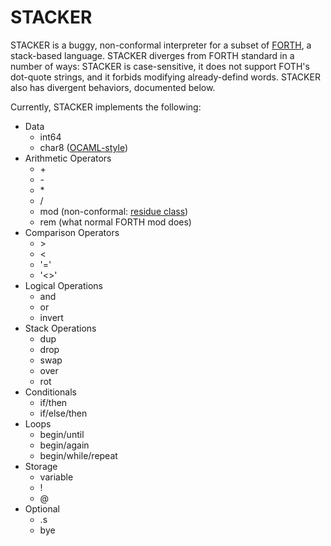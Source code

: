#+STARTUP: indent

* STACKER
STACKER is a buggy, non-conformal interpreter for a subset of [[https://www.forth.com/][FORTH]], a
stack-based language.  STACKER diverges from FORTH standard in a
number of ways: STACKER is case-sensitive, it does not support FOTH's
dot-quote strings, and it forbids modifying already-defind words.
STACKER also has divergent behaviors, documented below.

Currently, STACKER implements the following:
- Data
  - int64
  - char8 ([[https://ocaml.org/manual/lex.html#escape-sequence][OCAML-style]])
- Arithmetic Operators
  - +
  - -
  - *
  - /
  - mod (non-conformal: [[https://mathworld.wolfram.com/ResidueClass.html][residue class]])
  - rem (what normal FORTH mod does)
- Comparison Operators
  - >
  - <
  - '='
  - '<>'
- Logical Operations
  - and
  - or
  - invert
- Stack Operations
  - dup
  - drop
  - swap
  - over
  - rot
- Conditionals
  - if/then
  - if/else/then
- Loops
  - begin/until
  - begin/again
  - begin/while/repeat
- Storage
  - variable
  - !
  - @
- Optional
  - .s
  - bye
